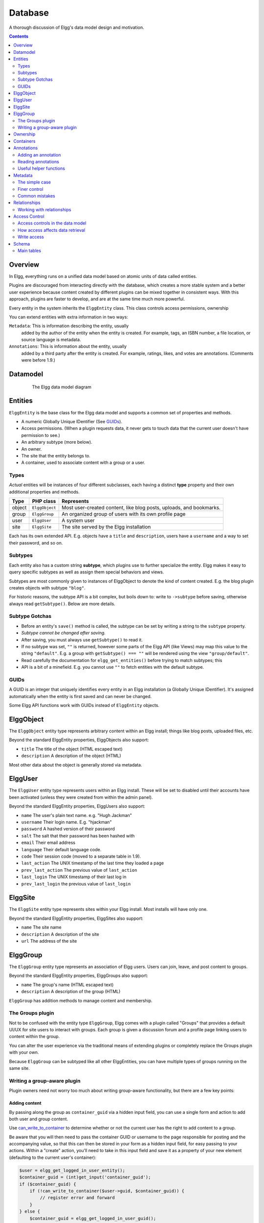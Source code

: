 Database
########

A thorough discussion of Elgg's data model design and motivation.

.. contents:: Contents
   :local:
   :depth: 2

Overview
========

In Elgg, everything runs on a unified data model based on atomic
units of data called entities.

Plugins are discouraged from interacting directly with the database,
which creates a more stable system and a better user experience because
content created by different plugins can be mixed together in
consistent ways. With this approach, plugins are faster to develop,
and are at the same time much more powerful.

Every entity in the system inherits the ``ElggEntity`` class. This class
controls access permissions, ownership

.. _thumb\|The Elgg data model diagramIn: image:Elgg_data_model.png

You can extend entities with extra information in two ways:

``Metadata``: This is information describing the entity, usually
   added by the author of the entity when the entity is created.
   For example, tags, an ISBN number, a file location, or
   source language is metadata.
``Annotations``: This is information about the entity, usually
   added by a third party after the entity is created. 
   For example, ratings, likes, and votes are annotations.
   (Comments were before 1.9.)

Datamodel
=========

.. figure:: images/data_model.png
   :figwidth: 650
   :align: center
   :alt: The Elgg data model diagram
   
   The Elgg data model diagram

Entities
========

``ElggEntity`` is the base class for the Elgg data model and supports a common set of properties
and methods.

-  A numeric Globally Unique IDentifier (See `GUIDs`_).
-  Access permissions. (When a plugin requests data, it never gets to
   touch data that the current user doesn't have permission to see.)
-  An arbitrary subtype (more below).
-  An owner.
-  The site that the entity belongs to.
-  A container, used to associate content with a group or a user.

Types
-----

*Actual* entities will be instances of four different subclasses, each having a distinct **type**
property and their own additional properties and methods.

=======  ==============  ===================================================================
Type     PHP class       Represents
=======  ==============  ===================================================================
object   ``ElggObject``  Most user-created content, like blog posts, uploads, and bookmarks.
group    ``ElggGroup``   An organized group of users with its own profile page
user     ``ElggUser``    A system user
site     ``ElggSite``    The site served by the Elgg installation
=======  ==============  ===================================================================

Each has its own extended API. E.g. objects have a ``title`` and ``description``, users have a
``username`` and a way to set their password, and so on.

Subtypes
--------

Each entity also has a custom string **subtype**, which plugins use to further specialize the entity.
Elgg makes it easy to query specific subtypes as well as assign them special behaviors and views.

Subtypes are most commonly given to instances of ElggObject to denote the kind of content created.
E.g. the blog plugin creates objects with subtype ``"blog"``.

For historic reasons, the subtype API is a bit complex, but boils down to: write to ``->subtype``
before saving, otherwise always read ``getSubtype()``. Below are more details.

Subtype Gotchas
---------------

- Before an entity's ``save()`` method is called, the subtype can be set by writing a string to the
  ``subtype`` property.
- *Subtype cannot be changed after saving.*
- After saving, you must always use ``getSubtype()`` to read it.
- If no subtype was set, ``""`` is returned, however some parts of the Elgg API (like Views) may map
  this value to the string ``"default"``. E.g. a group with ``getSubtype() === ""`` will be rendered
  using the view ``"group/default"``.
- Read carefully the documentation for ``elgg_get_entities()`` before trying to match subtypes; this
- API is a bit of a minefield. E.g. you cannot use ``""`` to fetch entities with the default subtype.

GUIDs
-----

A GUID is an integer that uniquely identifies every entity in an Elgg
installation (a Globally Unique IDentifier). It's assigned automatically
when the entity is first saved and can never be changed.

Some Elgg API functions work with GUIDs instead of ``ElggEntity`` objects.

ElggObject
==========

The ``ElggObject`` entity type represents arbitrary content within an
Elgg install; things like blog posts, uploaded files, etc.

Beyond the standard ElggEntity properties, ElggObjects also support:

-  ``title`` The title of the object (HTML escaped text)
-  ``description`` A description of the object (HTML)

Most other data about the object is generally stored via metadata.

ElggUser
========

The ``ElggUser`` entity type represents users within an Elgg install.
These will be set to disabled until their accounts have been activated
(unless they were created from within the admin panel).

Beyond the standard ElggEntity properties, ElggUsers also support:

-  ``name`` The user's plain text name. e.g. "Hugh Jackman"
-  ``username`` Their login name. E.g. "hjackman"
-  ``password`` A hashed version of their password
-  ``salt`` The salt that their password has been hashed with
-  ``email`` Their email address
-  ``language`` Their default language code.
-  ``code`` Their session code (moved to a separate table in 1.9).
-  ``last_action`` The UNIX timestamp of the last time they loaded a page
-  ``prev_last_action`` The previous value of ``last_action``
-  ``last_login`` The UNIX timestamp of their last log in
-  ``prev_last_login`` the previous value of ``last_login``

ElggSite
========

The ``ElggSite`` entity type represents sites within your Elgg install.
Most installs will have only one.

Beyond the standard ElggEntity properties, ElggSites also support:

-  ``name`` The site name
-  ``description`` A description of the site
-  ``url`` The address of the site

ElggGroup
=========

The ``ElggGroup`` entity type represents an association of Elgg users.
Users can join, leave, and post content to groups.

Beyond the standard ElggEntity properties, ElggGroups also support:

-  ``name`` The group's name (HTML escaped text)
-  ``description`` A description of the group (HTML)

``ElggGroup`` has addition methods to manage content and membership.

The Groups plugin
-----------------

Not to be confused with the entity type ``ElggGroup``, Elgg comes with
a plugin called "Groups" that provides a default UI/UX for site users
to interact with groups. Each group is given a discussion forum and a
profile page linking users to content within the group.

You can alter the user experience via the traditional means of extending
plugins or completely replace the Groups plugin with your own.

Because ``ElggGroup`` can be subtyped like all other ElggEntities, you
can have multiple types of groups running on the same site.

Writing a group-aware plugin
----------------------------

Plugin owners need not worry too much about writing group-aware
functionality, but there are a few key points:

Adding content
~~~~~~~~~~~~~~

By passing along the group as ``container_guid`` via a hidden input field,
you can use a single form and action to add both user and group content.

Use
`can_write_to_container <http://reference.elgg.org/entities_8php.html#16a972909c7cb75f646cb707be001a6f>`_
to determine whether or not the current user has the right to
add content to a group.

Be aware that you will then need to pass the container GUID
or username to the page responsible for posting and the accompanying
value, so that this can then be stored in your form as a hidden input
field, for easy passing to your actions. Within a "create" action,
you'll need to take in this input field and save it as a property of
your new element (defaulting to the current user's container):

.. code:: php

    $user = elgg_get_logged_in_user_entity();
    $container_guid = (int)get_input('container_guid');
    if ($container_guid) {
        if (!can_write_to_container($user->guid, $container_guid)) {
            // register error and forward
        }
    } else {
        $container_guid = elgg_get_logged_in_user_guid();
    }

    $object = new ElggObject;
    $object->container_guid = $container_guid;

    ...

    $container = get_entity($container_guid);
    forward($container->getURL());

Usernames and page ownership
~~~~~~~~~~~~~~~~~~~~~~~~~~~~

Groups have a simulated username of the form *group:\ GUID*, which you
can get the value of by checking ``$group->username``. If you pass this
username to a page on the URL line as part of the ``username`` variable
(i.e., ``/yourpage?username=group:nnn``), Elgg will automatically
register that group as being the owner of the page (unless overridden).

Juggling users and groups
~~~~~~~~~~~~~~~~~~~~~~~~~

In fact, ``[[Engine/DataModel/Entities/ElggGroup|ElggGroup]]`` simulates
most of the methods of
``[[Engine/DataModel/Entities/ElggUser|ElggUser]]``. You can grab the
icon, name etc using the same calls, and if you ask for a group's
friends, you'll get its members. This has been designed specifically for
you to alternate between groups and users in your code easily.

Menu options
~~~~~~~~~~~~

***This section is deprecated as of Elgg 1.8***

The final piece of the puzzle, for default groups, is to add a link to
your functionality from the group's profile. Here we'll use the file
plugin as an example.

This involves creating a view within your plugin - in this case
file/menu - which will extend the group's menu. File/menu consists of a
link within paragraph tags that points to the file repository of the
page\_owner():

.. code:: php

    <p>
      <a href="<?php echo $vars['url']; ?>pg/file/<?php echo page_owner_entity()->username; ?>">
        <?php echo elgg_echo("file"); ?>
      </a>
    </p>

You can then extend the group's menu view with this one, within your
plugin's input function (in this case file\_init):

.. code:: php

    extend_view('groups/menu/links', 'file/menu');

Ownership
=========

Entities have a ``owner_guid`` GUID property, which defines its
owner. Typically this refers to the GUID of a user, although sites and
users themselves often have no owner (a value of 0).

The ownership of an entity dictates, in part, whether or not you can
access or edit that entity.

Containers
==========

In order to easily search content by group or by user, content is generally
set to be "contained" by either the user who posted it, or the group to which
the user posted. This means the new object's ``container_guid`` property
will be set to the GUID of the current ElggUser or the target ElggGroup.

E.g., three blog posts may be owned by different authors, but all be
contained by the group they were posted to.

Note: This is not always true. Comment entities are contained by the object
commented upon, and in some 3rd party plugins the container may be used
to model a parent-child relationship between entities (e.g. a "folder"
object containing a file object).

Annotations
===========

Annotations are pieces of data attached to an entity that allow users
to leave ratings, or other relevant feedback. A poll plugin might
register votes as annotations. Before Elgg 1.9, comments and group
discussion replies were stored as annotations.

Annotations are stored as instances of the ``ElggAnnotation`` class.

Each annotation has:

-  An internal annotation type (like *comment*)
-  A value (which can be a string or integer)
-  An access permission distinct from the entity it's attached to
-  An owner

Adding an annotation
--------------------

The easiest way to annotate is to use the ``annotate`` method on an
entity, which is defined as:

.. code:: php

    public function annotate(
        $name,           // The name of the annotation type (eg 'comment')
        $value,          // The value of the annotation
        $access_id = 0,  // The access level of the annotation
        $owner_id = 0,   // The annotation owner, defaults to current user
        $vartype = ""    // 'text' or 'integer'
    )

For example, to leave a rating on an entity, you might call:

.. code:: php

    $entity->annotate('rating', $rating_value, $entity->access_id);
    
Reading annotations
-------------------

To retrieve annotations on an object, you can call the following method:

.. code:: php

    $annotations = $entity->getAnnotations(
        $name,    // The type of annotation
        $limit,   // The number to return
        $offset,  // Any indexing offset
        $order,   // 'asc' or 'desc' (default 'asc')
    );

If your annotation type largely deals with integer values, a couple of
useful mathematical functions are provided:

.. code:: php

    $averagevalue = $entity->getAnnotationsAvg($name);  // Get the average value
    $total = $entity->getAnnotationsSum($name);         // Get the total value
    $minvalue = $entity->getAnnotationsMin($name);      // Get the minimum value
    $maxvalue = $entity->getAnnotationsMax($name);      // Get the maximum value
    
Useful helper functions
-----------------------

Comments
~~~~~~~~

If you want to provide comment functionality on your plugin objects, the
following function will provide the full listing, form and actions:

.. code:: php

    function elgg_view_comments(ElggEntity $entity)


Metadata
========

Metadata in Elgg allows you to store extra data on an ``entity`` beyond
the built-in fields that entity supports. For example, ``ElggObjects``
only support the basic entity fields plus title and description, but you
might want to include tags or an ISBN number. Similarly, you might want
users to be able to save a date of birth.

Under the hood, metadata is stored as an instance of the
``ElggMetadata`` class, but you don't need to worry about that in
practice (although if you're interested, see the ``ElggMetadata`` class
reference). What you need to know is:

-  Metadata has an owner and access ID, both of which may be different
   to the owner of the entity it's attached to
-  You can potentially have multiple items of each type of metadata
   attached to a single entity

The simple case
---------------

Adding metadata
~~~~~~~~~~~~~~~

To add a piece of metadata to an entity, just call:

.. code:: php

    $entity->metadata_name = $metadata_value;

For example, to add a date of birth to a user:

.. code:: php

    $user->dob = $dob_timestamp;

Or to add a couple of tags to an object:

.. code:: php

    $object->tags = array('tag one', 'tag two', 'tag three');

When adding metadata like this:

-  The owner is set to the currently logged-in user
-  Access permissions are inherited from the entity
-  Reassigning a piece of metadata will overwrite the old value

This is suitable for most purposes. Be careful to note which attributes
are metadata and which are built in to the entity type that you are
working with. You do not need to save an entity after adding or updating
metadata. You do need to save an entity if you have changed one of its
built in attributes. As an example, if you changed the access id of an
ElggObject, you need to save it or the change isn't pushed to the
database.

Reading metadata
~~~~~~~~~~~~~~~~

To retrieve metadata, treat it as a property of the entity:

.. code:: php

    $tags_value = $object->tags;

Note that this will return the absolute value of the metadata. To get
metadata as an ElggMetadata object, you will need to use the methods
described in the *finer control* section below.

If you stored multiple values in this piece of metadata (as in the
"tags" example above), you will get an array of all those values back.
If you stored only one value, you will get a string or integer back.
Storing an array with only one value will return a string back to you.
E.g.

.. code:: php

    $object->tags = array('tag');
    $tags = $object->tags;
    // $tags will be the string "tag", NOT array('tag')

To always get an array back, simply cast to an array;

.. code:: php

    $tags = (array)$object->tags;

Finer control
-------------

Adding metadata
~~~~~~~~~~~~~~~

If you need more control, for example to assign an access ID other than
the default, you can use the ``create_metadata`` function, which is
defined as follows:

.. code:: php

        function create_metadata(
            $entity_guid,           // The GUID of the parent entity
            $name,                  // The name of the metadata (eg 'tags')
            $value,                 // The metadata value
            $value_type,            // Currently either 'string' or 'integer'
            $owner_guid,            // The owner of the metadata
            $access_id = 0,         // The access restriction
            $allow_multiple = false // Do we have more than one value?
            )

For single values, you can therefore write metadata as follows (taking
the example of a date of birth attached to a user):

.. code:: php

    create_metadata($user_guid, 'dob', $dob_timestamp, 'integer', $_SESSION['guid'], $access_id);

For multiple values, you will need to iterate through and call
``create_metadata`` on each one. The following piece of code comes from
the profile save action:

.. code:: php

    $i = 0;
    foreach ($value as $interval) {
        $i++;
        $multiple = ($i != 1);
        create_metadata($user->guid, $shortname, $interval, 'text', $user->guid, $access_id, $multiple);
    }

Note that the *allow multiple* setting is set to *false* in the first
iteration and *true* thereafter.

Reading metadata
~~~~~~~~~~~~~~~~

``elgg_get_metadata`` is the best function for retrieving metadata as ElggMetadata
objects:

E.g., to retrieve a user's DOB

.. code:: php

    elgg_get_metadata(array(
        'metadata_name' => 'dob',
        'metadata_owner_guid' => $user_guid,
    ));

Or to get all metadata objects:

.. code:: php

    elgg_get_metadata(array(
        'metadata_owner_guid' => $user_guid,
        'limit' => 0,
    ));

.. complete list of metadata functions: http://reference.elgg.org/engine_2lib_2metadata_8php.html

Common mistakes
---------------

"Appending" metadata
~~~~~~~~~~~~~~~~~~~~

Note that you cannot "append" values to metadata arrays as if they were
normal php arrays. For example, the following will not do what it looks
like it should do.

.. code:: php

    $object->tags[] = "tag four";

Trying to store hashmaps
~~~~~~~~~~~~~~~~~~~~~~~~

Elgg does not support storing ordered maps (name/value pairs) in
metadata. For example, the following does not work as you might first
expect it to:

.. code:: php

    // Won't work!! Only the array values are stored
    $object->tags = array('one' => 'a', 'two' => 'b', 'three' => 'c');

You can instead store the information like so:

.. code:: php

    $object->one = 'a';
    $object->two = 'b';
    $object->three = 'c';
    
Storing GUIDs in metadata
~~~~~~~~~~~~~~~~~~~~~~~~~

Though there are some cases to store entity GUIDs in metadata,
`Relationships`_ are a much better construct for relating entities
to each other.

Relationships
=============

Relationships allow you to bind entities together. Examples: an
artist has fans, a user is a member of an organization, etc.

The class ``ElggRelationship`` models a directed relationship between
two entities, making the statement:

    "**{subject}** is a **{noun}** of **{target}**."

================  ===========     =========================================
API name          Models          Represents
================  ===========     =========================================
``guid_one``      The subject     Which entity is being bound
``relationship``  The noun        The type of relationship
``guid_two``      The target      The entity to which the subject is bound
================  ===========     =========================================

The type of relationship may alternately be a verb, making the statement:

    "**{subject}** **{verb}** **{target}**."

    E.g. User A "likes" blog post B

**Each relationship has direction.** Imagine an archer shoots
an arrow at a target; The arrow moves in one direction, binding
the subject (the archer) to the target.

**A relationship does not imply reciprocity**. **A** follows **B** does
not imply that **B** follows **A**.

**Relationships_ do not have access control.** They're never
hidden from view and can be edited with code at any privilege
level, with the caveat that *the entities* in a relationship
may be invisible due to access control!

Working with relationships
--------------------------

Creating a relationship
~~~~~~~~~~~~~~~~~~~~~~~

E.g. to establish that "**$user** is a **fan** of **$artist**"
(user is the subject, artist is the target):

.. code:: php

    // option 1
    $success = add_entity_relationship($user->guid, 'fan', $artist->guid);

    // option 2
    $success = $user->addRelationship($artist->guid, 'fan');

This triggers the event [create, relationship], passing in
the created ``ElggRelationship`` object. If a handler returns
``false``, the relationship will not be created and ``$success``
will be ``false``.

Verifying a relationship
~~~~~~~~~~~~~~~~~~~~~~~~

E.g. to verify that "**$user** is a **fan** of **$artist**":

.. code:: php

    if (check_entity_relationship($user->guid, 'fan', $artist->guid)) {
        // relationship exists
    }

Note that, if the relationship exists, ``check_entity_relationship()``
returns an ``ElggRelationship`` object:

.. code:: php

    $relationship = check_entity_relationship($user->guid, 'fan', $artist->guid);
    if ($relationship) {
        // use $relationship->id or $relationship->time_created
    }

Deleting a relationship
~~~~~~~~~~~~~~~~~~~~~~~

E.g. to be able to assert that "**$user** is no longer a **fan** of **$artist**":

.. code:: php

    $was_removed = remove_entity_relationship($user->guid, 'fan', $artist->guid);

This triggers the event [delete, relationship], passing in
the associated ``ElggRelationship`` object. If a handler returns
``false``, the relationship will remain, and ``$was_removed`` will
be ``false``.

Other useful functions:

- ``delete_relationship()`` : delete by ID
- ``remove_entity_relationships()`` : delete those relating to an entity (*note:* in versions before Elgg 1.9, this did not trigger delete events)

Finding relationships and related entities
~~~~~~~~~~~~~~~~~~~~~~~~~~~~~~~~~~~~~~~~~~

Below are a few functions to fetch relationship objects
and/or related entities. A few are listed below:

- ``get_entity_relationships()`` : fetch relationships by subject or target entity
- ``get_relationship()`` : get a relationship object by ID
- ``elgg_get_entities_from_relationship()`` : fetch entities in relationships in a
  variety of ways

E.g. retrieving users who joined your site in January 2014.

.. code:: php

    $entities = elgg_get_entities_from_relationship(array(
        'relationship' => 'member_of_site',
        'relationship_guid' => elgg_get_site_entity()->guid,
        'inverse_relationship' => true,

        'relationship_created_time_lower' => 1388534400, // January 1st 2014
        'relationship_created_time_upper' => 1391212800, // February 1st 2014
    ));

Access Control
==============

Granular access controls are one of the fundamental design principles in
Elgg, and a feature that has been at the centre of the system throughout
its development. The idea is simple: a user should have full control
over who sees an item of data he or she creates.

Access controls in the data model
---------------------------------

In order to achieve this, every entity, annotation and piece of
metadata contains an ``access_id`` property, which in turn corresponds
to one of the pre-defined access controls or an entry in the
``access_collections`` database table.

Pre-defined access controls
~~~~~~~~~~~~~~~~~~~~~~~~~~~

-  ``ACCESS_PRIVATE`` (value: 0) Private.
-  ``ACCESS_LOGGED_IN`` (value: 1) Logged in users.
-  ``ACCESS_PUBLIC`` (value: 2) Public data.
-  ``ACCESS_FRIENDS`` (value: -2) Owner and his/her friends.

User defined access controls
~~~~~~~~~~~~~~~~~~~~~~~~~~~~

You may define additional access groups and assign them to an entity,
annotation or metadata. A number of functions have been defined to
assist you; see the `access library reference`_ for more information.

How access affects data retrieval
---------------------------------

All data retrieval functions above the database layer - for example
``get_entities`` and its cousins - will only return items that the
current user has access to see. It is not possible to retrieve items
that the current user does not have access to. This makes it very hard
to create a security hole for retrieval.

.. _access library reference: http://reference.elgg.org/engine_2lib_2access_8php.html

Write access
------------

The following rules govern write access:

-  The owner of an entity can always edit it
-  The owner of a container can edit anything therein (note that this
   does not mean that the owner of a group can edit anything therein)
-  Admins can edit anything

You can override this behaviour using a :ref:`plugin hook <design/events#plugin-hooks>` called
``permissions_check``, which passes the entity in question to any
function that has announced it wants to be referenced. Returning
``true`` will allow write access; returning ``false`` will deny it. See
:ref:`the plugin hook reference for permissions\_check <guides/hooks-list#permission-hooks>` for more details.

.. seealso::

   `Access library reference`_

.. _Access library reference: http://reference.elgg.org/engine_2lib_2access_8php.html

Schema
======

The database contains a number of primary tables and secondary tables.
Its schema table is stored in ``/engine/schema/mysql.sql``.

Each table is prefixed by "prefix\_", this is replaced by the Elgg
framework during installation.

Main tables
-----------

This is a description of the main tables. Keep in mind that in a given
Elgg installation, the tables will have a prefix (typically "elgg\_").

Table: entities
~~~~~~~~~~~~~~~

This is the main `Entities`_ table containing Elgg users, sites,
objects and groups. When you first install Elgg this is automatically
populated with your first site.

It contains the following fields:

-  **guid** An auto-incrementing counter producing a GUID that uniquely
   identifies this entity in the system.
-  **type** The type of entity - object, user, group or site
-  **subtype** A reference to the `entity_subtypes` table, or ``0`` for the default subtype.
-  **owner\_guid** The GUID of the owner's entity.
-  **site\_guid** The site the entity belongs to.
-  **container\_guid** The GUID this entity is contained by - either a user or
   a group.
-  **access\_id** Access controls on this entity.
-  **time\_created** Unix timestamp of when the entity is created.
-  **time\_updated** Unix timestamp of when the entity was updated.
-  **enabled** If this is 'yes' an entity is accessible, if 'no' the entity
   has been disabled (Elgg treats it as if it were deleted without actually
   removing it from the database).

Table: entity\_subtypes
~~~~~~~~~~~~~~~~~~~~~~~

This table contains entity subtype information:

-  **id** A counter.
-  **type** The type of entity - object, user, group or site.
-  **subtype** The subtype name as a string.
-  **class** Optional class name if this subtype is linked with a class

Table: metadata
~~~~~~~~~~~~~~~

This table contains `Metadata`_, extra information attached to an entity.

-  **id** A counter.
-  **entity\_guid** The entity this is attached to.
-  **name\_id** A link to the metastrings table defining the name
   table.
-  **value\_id** A link to the metastrings table defining the value.
-  **value\_type** The value class, either text or an integer.
-  **owner\_guid** The owner GUID of the owner who set this item of
   metadata.
-  **access\_id** An Access controls on this item of metadata.
-  **time\_created** Unix timestamp of when the metadata is created.
-  **enabled** If this is 'yes' an item is accessible, if 'no' the item
   has been deleted.

Table: annotations
~~~~~~~~~~~~~~~~~~

This table contains `Annotations`_, this is distinct from `Metadata`_.

-  **id** A counter.
-  **entity\_guid** The entity this is attached to.
-  **name\_id** A link to the metastrings table defining the type of
   annotation.
-  **value\_id** A link to the metastrings table defining the value.
-  **value\_type** The value class, either text or an integer.
-  **owner\_guid** The owner GUID of the owner who set this item of
   metadata.
-  **access\_id** An Access controls on this item of metadata.
-  **time\_created** Unix timestamp of when the metadata is created.
-  **enabled** If this is 'yes' an item is accessible, if 'no' the item
   has been deleted.

Table: relationships
~~~~~~~~~~~~~~~~~~~~

This table defines `Relationships`_, these link one entity with another.

-  **guid\_one** The GUID of the subject entity.
-  **relationship** The type of the relationship.
-  **guid\_two** The GUID of the target entity.

Table: objects\_entity
~~~~~~~~~~~~~~~~~~~~~~

Extra information specifically relating to objects. These are split in
order to reduce load on the metadata table and make an obvious
difference between attributes and metadata.

Table: sites\_entity
~~~~~~~~~~~~~~~~~~~~

Extra information specifically relating to sites. These are split in
order to reduce load on the metadata table and make an obvious
difference between attributes and metadata.

Table: users\_entity
~~~~~~~~~~~~~~~~~~~~

Extra information specifically relating to users. These are split in
order to reduce load on the metadata table and make an obvious
difference between attributes and metadata.

Table: groups\_entity
~~~~~~~~~~~~~~~~~~~~~

Extra information specifically relating to groups. These are split in
order to reduce load on the metadata table and make an obvious
difference between attributes and metadata.

Table: metastrings
~~~~~~~~~~~~~~~~~~

Metastrings contain the actual string of metadata which is linked to by
the metadata and annotations tables.

This is to avoid duplicating strings, saving space and making database
lookups more efficient.
